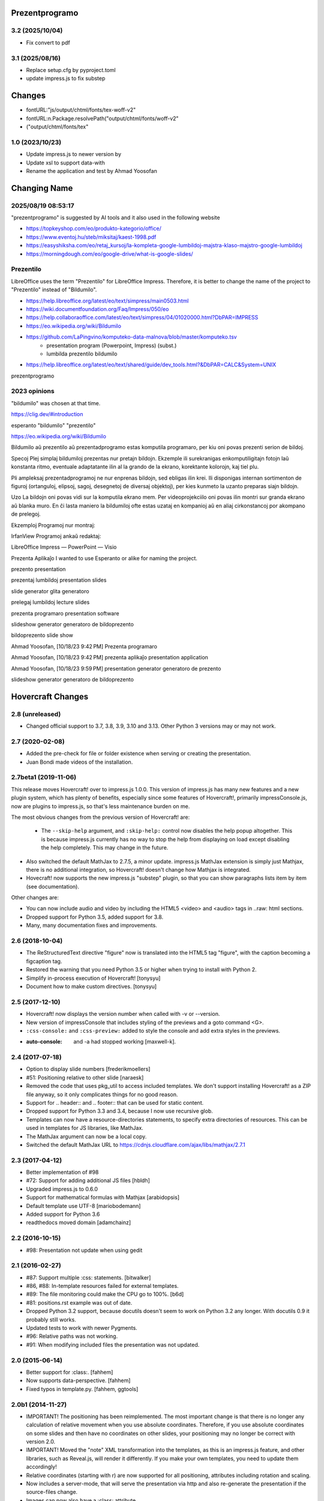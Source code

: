 Prezentprogramo
===============
3.2 (2025/10/04)
----------------
* Fix convert to pdf

3.1 (2025/08/16)
-----------------
* Replace setup.cfg by pyproject.toml
* update impress.js to fix substep

Changes
=======
* fontURL:"js/output/chtml/fonts/tex-woff-v2"
* fontURL:n.Package.resolvePath("output/chtml/fonts/woff-v2"
* ("output/chtml/fonts/tex"

1.0 (2023/10/23)
----------------
- Update impress.js to newer version by
- Update xsl to support data-with
- Rename the application and test by Ahmad Yoosofan

Changing Name
=============
2025/08/19 08:53:17
-------------------
"prezentprogramo" is suggested by AI tools and it also used in the following website

* https://topkeyshop.com/eo/produkto-kategorio/office/
* https://www.eventoj.hu/steb/miksitaj/kaest-1998.pdf
* https://easyshiksha.com/eo/retaj_kursoj/la-kompleta-google-lumbildoj-majstra-klaso-majstro-google-lumbildoj
* https://morningdough.com/eo/google-drive/what-is-google-slides/

Prezentilo 
----------
LibreOffice uses the term "Prezentilo" for LibreOffice Impress.
Therefore, it is better to change the name of the project to "Prezentilo"
instead of "Bildumilo".

* https://help.libreoffice.org/latest/eo/text/simpress/main0503.html
* https://wiki.documentfoundation.org/Faq/Impress/050/eo
* https://help.collaboraoffice.com/latest/eo/text/simpress/04/01020000.html?DbPAR=IMPRESS
* https://eo.wikipedia.org/wiki/Bildumilo
* https://github.com/LaPingvino/komputeko-data-malnova/blob/master/komputeko.tsv
      * presentation program (Powerpoint, Impress) (subst.)
      * lumbilda prezentilo         bildumilo
* https://help.libreoffice.org/latest/eo/text/shared/guide/dev_tools.html?&DbPAR=CALC&System=UNIX

prezentprogramo


2023 opinions
-------------
"bildumilo" was chosen at that time.

https://clig.dev/#introduction

esperanto "bildumilo"  "prezentilo"

https://eo.wikipedia.org/wiki/Bildumilo

Bildumilo aŭ prezentilo aŭ prezentadprogramo estas komputila programaro, per kiu oni povas prezenti serion de bildoj.

Specoj
Plej simplaj bildumiloj prezentas nur pretajn bildojn. Ekzemple ili surekranigas enkomputiligitajn fotojn laŭ konstanta ritmo, eventuale adaptatante ilin al la grando de la ekrano, korektante kolorojn, kaj tiel plu.

Pli ampleksaj prezentadprogramoj ne nur enprenas bildojn, sed ebligas ilin krei. Ili disponigas internan sortimenton de figuroj (ortanguloj, elipsoj, sagoj, desegnetoj de diversaj objektoj), per kies kunmeto la uzanto preparas siajn bildojn.

Uzo
La bildojn oni povas vidi sur la komputila ekrano mem. Per videoprojekciilo oni povas ilin montri sur granda ekrano aŭ blanka muro. En ĉi lasta maniero la bildumiloj ofte estas uzataj en kompanioj aŭ en aliaj cirkonstancoj por akompano de prelegoj.

Ekzemploj
Programoj nur montraj:

IrfanView
Programoj ankaŭ redaktaj:

LibreOffice Impress — PowerPoint — Visio


Prezenta Aplikaĵo
I wanted to use Esperanto or alike for naming the project.

prezento
presentation

prezentaj lumbildoj
presentation slides

slide generator
glita generatoro

prelegaj lumbildoj
lecture slides

prezenta programaro
presentation software 

slideshow generator
generatoro de bildoprezento

bildoprezento
slide show

Ahmad Yoosofan, [10/18/23 9:42 PM]
Prezenta programaro

Ahmad Yoosofan, [10/18/23 9:42 PM]
prezenta aplikaĵo
presentation application

Ahmad Yoosofan, [10/18/23 9:59 PM]
presentation generator 
generatoro de prezento

slideshow generator 
generatoro de bildoprezento

Hovercraft Changes
==================
2.8 (unreleased)
----------------

- Changed official support to 3.7, 3.8, 3.9, 3.10 and 3.13. Other Python 3 versions may or may not work.


2.7 (2020-02-08)
----------------

- Added the pre-check for file or folder existence when serving or
  creating the presentation.

- Juan Bondi made videos of the installation.


2.7beta1 (2019-11-06)
---------------------

This release moves Hovercraft! over to impress.js 1.0.0. This version of
impress.js has many new features and a new plugin system, which has plenty of
benefits, especially since some features of Hovercraft!, primarily
impressConsole.js, now are plugins to impress.js, so that's less
maintenance burden on me.

The most obvious changes from the previous version of Hovercraft! are:

 - The ``--skip-help`` argument, and ``:skip-help:`` control now disables
   the help popup altogether. This is because impress.js currently has no
   way to stop the help from displaying on load except disabling the help
   completely. This may change in the future.

- Also switched the default MathJax to 2.7.5, a minor update.
  impress.js MathJax extension is simply just Mathjax, there is no additional
  integration, so Hovercraft! doesn't change how Mathjax is integrated.

- Hovecraft! now supports the new impress.js "substep" plugin, so that
  you can show paragraphs lists item by item (see documentation).

Other changes are:

- You can now include audio and video by including the HTML5 <video> and
  <audio> tags in ..raw: html sections.

- Dropped support for Python 3.5, added support for 3.8.

- Many, many documentation fixes and improvements.


2.6 (2018-10-04)
----------------

- The ReStructuredText directive "figure" now is translated into the HTML5
  tag "figure", with the caption becoming a figcaption tag.

- Restored the warning that you need Python 3.5 or higher when trying to
  install with Python 2.

- Simplify in-process execution of Hovercraft! [tonysyu]

- Document how to make custom directives. [tonysyu]


2.5 (2017-12-10)
----------------

- Hovercraft! now displays the version number when called with -v or --version.

- New version of impressConsole that includes styling of the previews and
  a goto command <G>.

- ``:css-console:`` and ``:css-preview:`` added to style the console and
  add extra styles in the previews.

- :auto-console: and -a had stopped working [maxwell-k].


2.4 (2017-07-18)
----------------

- Option to display slide numbers [frederikmoellers]

- #51: Positioning relative to other slide [naraesk]

- Removed the code that uses pkg_util to access included templates. We don't
  support installing Hovercraft! as a ZIP file anyway, so it only complicates
  things for no good reason.

- Support for .. header:: and .. footer:: that can be used for static
  content.

- Dropped support for Python 3.3 and 3.4, because I now use recursive glob.

- Templates can now have a resource-directories statements, to specify extra
  directories of resources. This can be used in templates for JS libraries,
  like MathJax.

- The MathJax argument can now be a local copy.

- Switched the default MathJax URL to https://cdnjs.cloudflare.com/ajax/libs/mathjax/2.7.1


2.3 (2017-04-12)
----------------

- Better implementation of #98

- #72: Support for adding additional JS files [hbldh]

- Upgraded impress.js to 0.6.0

- Support for mathematical formulas with Mathjax [arabidopsis]

- Default template use UTF-8 [mariobodemann]

- Added support for Python 3.6

- readthedocs moved domain [adamchainz]


2.2 (2016-10-15)
----------------

- #98: Presentation not update when using gedit


2.1 (2016-02-27)
----------------

- #87: Support multiple :css: statements. [bitwalker]

- #86, #88: In-template resources failed for external templates.

- #89: The file monitoring could make the CPU go to 100%. [b6d]

- #81: positions.rst example was out of date.

- Dropped Python 3.2 support, because docutils doesn't seem to
  work on Python 3.2 any longer. With docutils 0.9 it probably
  still works.

- Updated tests to work with newer Pygments.

- #96: Relative paths was not working.

- #91: When modifying included files the presentation was not updated.


2.0 (2015-06-14)
----------------

- Better support for :class:. [fahhem]

- Now supports data-perspective. [fahhem]

- Fixed typos in template.py. [fahhem, ggtools]


2.0b1 (2014-11-27)
------------------

- IMPORTANT! The positioning has been reimplemented. The most important change
  is that there is no longer any calculation of relative movement when you use
  absolute coordinates. Therefore, if you use absolute coordinates on some slides
  and then have no coordinates on other slides, your positioning may no longer
  be correct with version 2.0.

- IMPORTANT! Moved the "note" XML transformation into the templates, as this is an
  impress.js feature, and other libraries, such as Reveal.js, will render it
  differently. If you make your own templates, you need to update them accordingly!

- Relative coordinates (starting with r) are now supported for all positioning,
  attributes including rotation and scaling.

- Now includes a server-mode, that will serve the presentation via http and
  also re-generate the presentation if the source-files change.

- Images can now also have a :class: attribute.

- Added support for multiple levels of slides. This is to make it able
  to support for example Reveal.js through external templates.


1.1 (2013-03-15)
----------------

- ReST comments are no longer rendered to HTML. [carljm]

- Fixed a bug in the path handling for CSS resources. [carljm]

- Various fixes and improvements in ReST handling. [cjw296]


1.0 (2013-02-22)
----------------

- #1, #2: Add key-binding to pop up the help, a parameter and a presentation
  field setting to not show the help at load.

- Added documentation for #8: Naming steps.

- #7: You can now define CSS-files to be included with a :css:-field in the
  presentation.

- #3: You can now leave out the presenter notes from the output with the
  parameter -n or --skip-notes

- Added a "simple" template that has no presenter console.

- Updated to impress-console 1.1, fixing a Firefox bug.

- Added support for more HTML metadata.

- Finished documentation and examples.


1.0b2 (2013-02-13)
------------------

- Added syntax highlighting support.

- #9: All positioning variables except data-x and data-y are now "sticky" so
      they will keep their previous value if not defined.

- Documentation on https://hovercraft.readthedocs.io/


1.0b1 (2013-02-07)
------------------

- Initial release.
